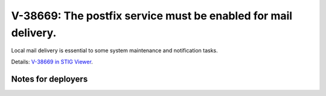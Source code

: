 V-38669: The postfix service must be enabled for mail delivery.
---------------------------------------------------------------

Local mail delivery is essential to some system maintenance and notification
tasks.

Details: `V-38669 in STIG Viewer`_.

.. _V-38669 in STIG Viewer: https://www.stigviewer.com/stig/red_hat_enterprise_linux_6/2015-05-26/finding/V-38669

Notes for deployers
~~~~~~~~~~~~~~~~~~~
